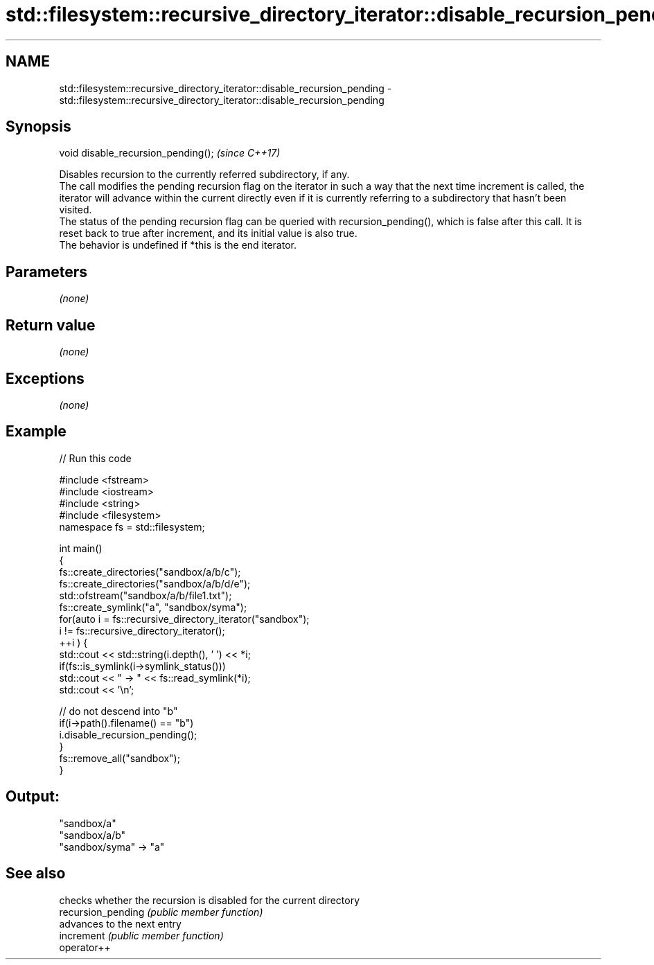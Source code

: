 .TH std::filesystem::recursive_directory_iterator::disable_recursion_pending 3 "2020.03.24" "http://cppreference.com" "C++ Standard Libary"
.SH NAME
std::filesystem::recursive_directory_iterator::disable_recursion_pending \- std::filesystem::recursive_directory_iterator::disable_recursion_pending

.SH Synopsis

  void disable_recursion_pending();  \fI(since C++17)\fP

  Disables recursion to the currently referred subdirectory, if any.
  The call modifies the pending recursion flag on the iterator in such a way that the next time increment is called, the iterator will advance within the current directly even if it is currently referring to a subdirectory that hasn't been visited.
  The status of the pending recursion flag can be queried with recursion_pending(), which is false after this call. It is reset back to true after increment, and its initial value is also true.
  The behavior is undefined if *this is the end iterator.

.SH Parameters

  \fI(none)\fP

.SH Return value

  \fI(none)\fP

.SH Exceptions

  \fI(none)\fP

.SH Example

  
// Run this code

    #include <fstream>
    #include <iostream>
    #include <string>
    #include <filesystem>
    namespace fs = std::filesystem;

    int main()
    {
        fs::create_directories("sandbox/a/b/c");
        fs::create_directories("sandbox/a/b/d/e");
        std::ofstream("sandbox/a/b/file1.txt");
        fs::create_symlink("a", "sandbox/syma");
        for(auto i = fs::recursive_directory_iterator("sandbox");
                 i != fs::recursive_directory_iterator();
               ++i ) {
            std::cout << std::string(i.depth(), ' ') << *i;
            if(fs::is_symlink(i->symlink_status()))
                std::cout << " -> " << fs::read_symlink(*i);
            std::cout << '\\n';

            // do not descend into "b"
            if(i->path().filename() == "b")
                i.disable_recursion_pending();
        }
        fs::remove_all("sandbox");
    }

.SH Output:

    "sandbox/a"
     "sandbox/a/b"
    "sandbox/syma" -> "a"


.SH See also


                    checks whether the recursion is disabled for the current directory
  recursion_pending \fI(public member function)\fP
                    advances to the next entry
  increment         \fI(public member function)\fP
  operator++




